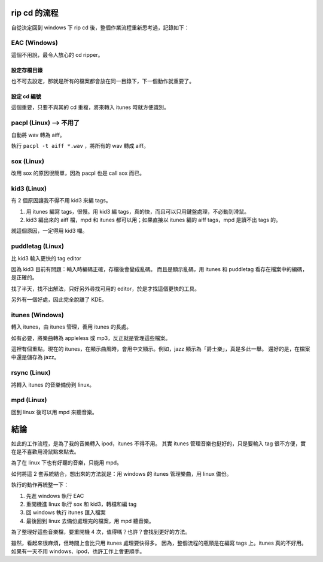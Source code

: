 .. title: 音樂檔案管理
.. slug: rip-cd-flow
.. date: 2014/05/22 15:06:00
.. tags:
.. link:
.. description:
.. type: text

rip cd 的流程
=============

自從決定回到 windows 下 rip cd 後，整個作業流程重新思考過，記錄如下：

EAC (Windows)
-------------

這個不用說，最令人放心的 cd ripper。

設定存檔目錄
~~~~~~~~~~~~
也不可去設定，那就是所有的檔案都會放在同一目錄下，下一個動作就重要了。

設定 cd 編號
~~~~~~~~~~~~
這個重要，只要不與其的 cd 重複，將來轉入 itunes 時就方便識別。

pacpl (Linux) --> 不用了
------------------------
自動將 wav 轉為 aiff。

執行 ``pacpl -t aiff *.wav`` ，將所有的 wav 轉成 aiff。

sox (Linux)
-----------
改用 sox 的原因很簡單，因為 pacpl 也是 call sox 而已。

kid3 (Linux)
------------
有 2 個原因讓我不得不用 kid3 來編 tags。

1. 用 itunes 編寫 tags，很慢。用 kid3 編 tags，真的快，而且可以只用鍵盤處理，不必動到滑鼠。

2. kid3 編出來的 aiff 檔，mpd 和 itunes 都可以用；如果直接以 itunes 編的 aiff tags，mpd 是讀不出 tags 的。

就這個原因，一定得用 kid3 囉。


puddletag (Linux)
-----------------
比 kid3 輸入更快的 tag editor

因為 kid3 目前有問題：輸入時編碼正確，存檔後會變成亂碼。
而且是顯示亂碼，用 itunes 和 puddletag 看存在檔案中的編碼，是正確的。

找了半天，找不出解法，只好另外尋找可用的 editor，於是才找這個更快的工具。

另外有一個好處，因此完全脫離了 KDE。


itunes (Windows)
----------------
轉入 itunes，由 itunes 管理，善用 itunes 的長處。

如有必要，將樂曲轉為 appleless 或 mp3，反正就是管理這些檔案。

這裡有個重點，現在的 itunes，在顯示曲風時，會用中文顯示。例如，jazz 顯示為「爵士樂」，真是多此一舉。
還好的是，在檔案中還是儲存為 jazz。

rsync (Linux)
-------------
將轉入 itunes 的音樂備份到 linux。

mpd (Linux)
-----------
回到 linux 後可以用 mpd 來聽音樂。


結論
====

如此的工作流程，是為了我的音樂轉入 ipod，itunes 不得不用。
其實 itunes 管理音樂也挺好的，只是要輸入 tag 很不方便，實在是不喜歡用滑鼠點來點去。

為了在 linux 下也有好聽的音樂，只能用 mpd。

如何將這 2 套系統結合，想出來的方法就是：用 windows 的 itunes 管理樂曲，用 linux 備份。

執行的動作再統整一下：

1. 先進 windows 執行 EAC
2. 重開機進 linux 執行 sox 和 kid3，轉檔和編 tag
3. 回 windows 執行 itunes 匯入檔案
4. 最後回到 linux 去備份處理完的檔案，用 mpd 聽音樂。

為了整理好這些音樂檔，要重開機 4 次，值得嗎？也許？會找到更好的方法。

雖然，看起來很麻煩，但時間上會比只用 itunes 處理要快得多。
因為，整個流程的瓶頸是在編寫 tags 上。itunes 真的不好用。如果有一天不用 windows、ipod，也許工作上會更順手。
